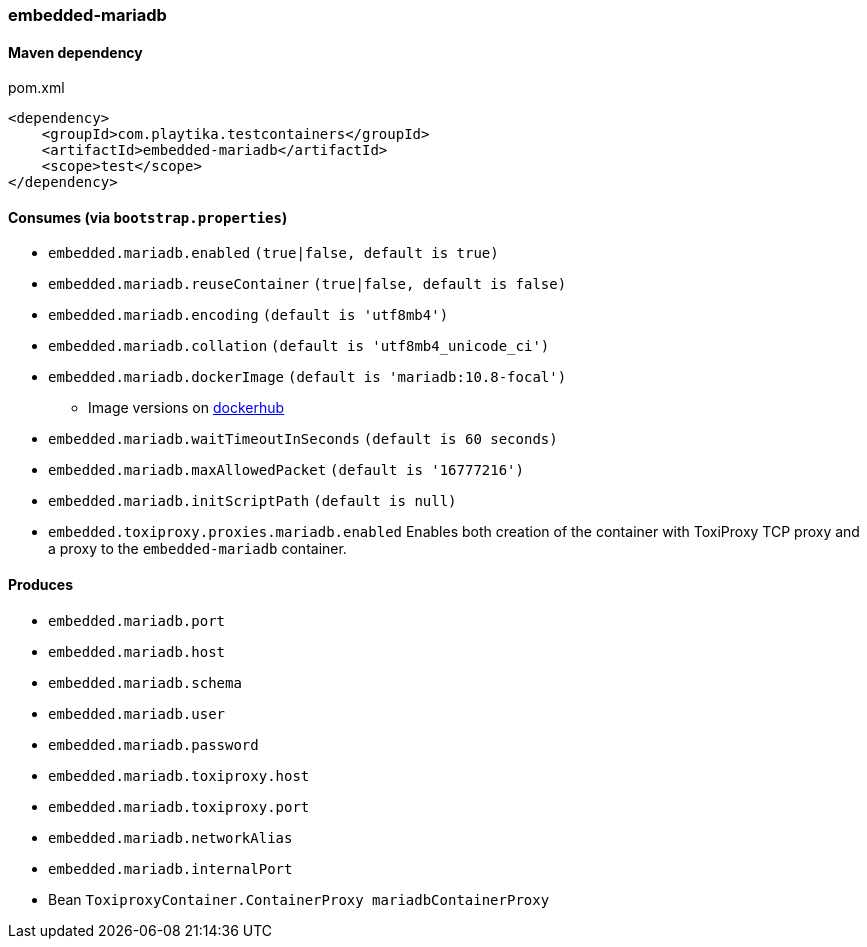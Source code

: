 === embedded-mariadb

==== Maven dependency

.pom.xml
[source,xml]
----
<dependency>
    <groupId>com.playtika.testcontainers</groupId>
    <artifactId>embedded-mariadb</artifactId>
    <scope>test</scope>
</dependency>
----

==== Consumes (via `bootstrap.properties`)

* `embedded.mariadb.enabled` `(true|false, default is true)`
* `embedded.mariadb.reuseContainer` `(true|false, default is false)`
* `embedded.mariadb.encoding` `(default is 'utf8mb4')`
* `embedded.mariadb.collation` `(default is 'utf8mb4_unicode_ci')`
* `embedded.mariadb.dockerImage` `(default is 'mariadb:10.8-focal')`
** Image versions on https://hub.docker.com/_/mariadb?tab=tags[dockerhub]
* `embedded.mariadb.waitTimeoutInSeconds` `(default is 60 seconds)`
* `embedded.mariadb.maxAllowedPacket` `(default is '16777216')`
* `embedded.mariadb.initScriptPath` `(default is null)`
* `embedded.toxiproxy.proxies.mariadb.enabled` Enables both creation of the container with ToxiProxy TCP proxy and a proxy to the `embedded-mariadb` container.


==== Produces

* `embedded.mariadb.port`
* `embedded.mariadb.host`
* `embedded.mariadb.schema`
* `embedded.mariadb.user`
* `embedded.mariadb.password`
* `embedded.mariadb.toxiproxy.host`
* `embedded.mariadb.toxiproxy.port`
* `embedded.mariadb.networkAlias`
* `embedded.mariadb.internalPort`
* Bean `ToxiproxyContainer.ContainerProxy mariadbContainerProxy`


//TODO: example missing
